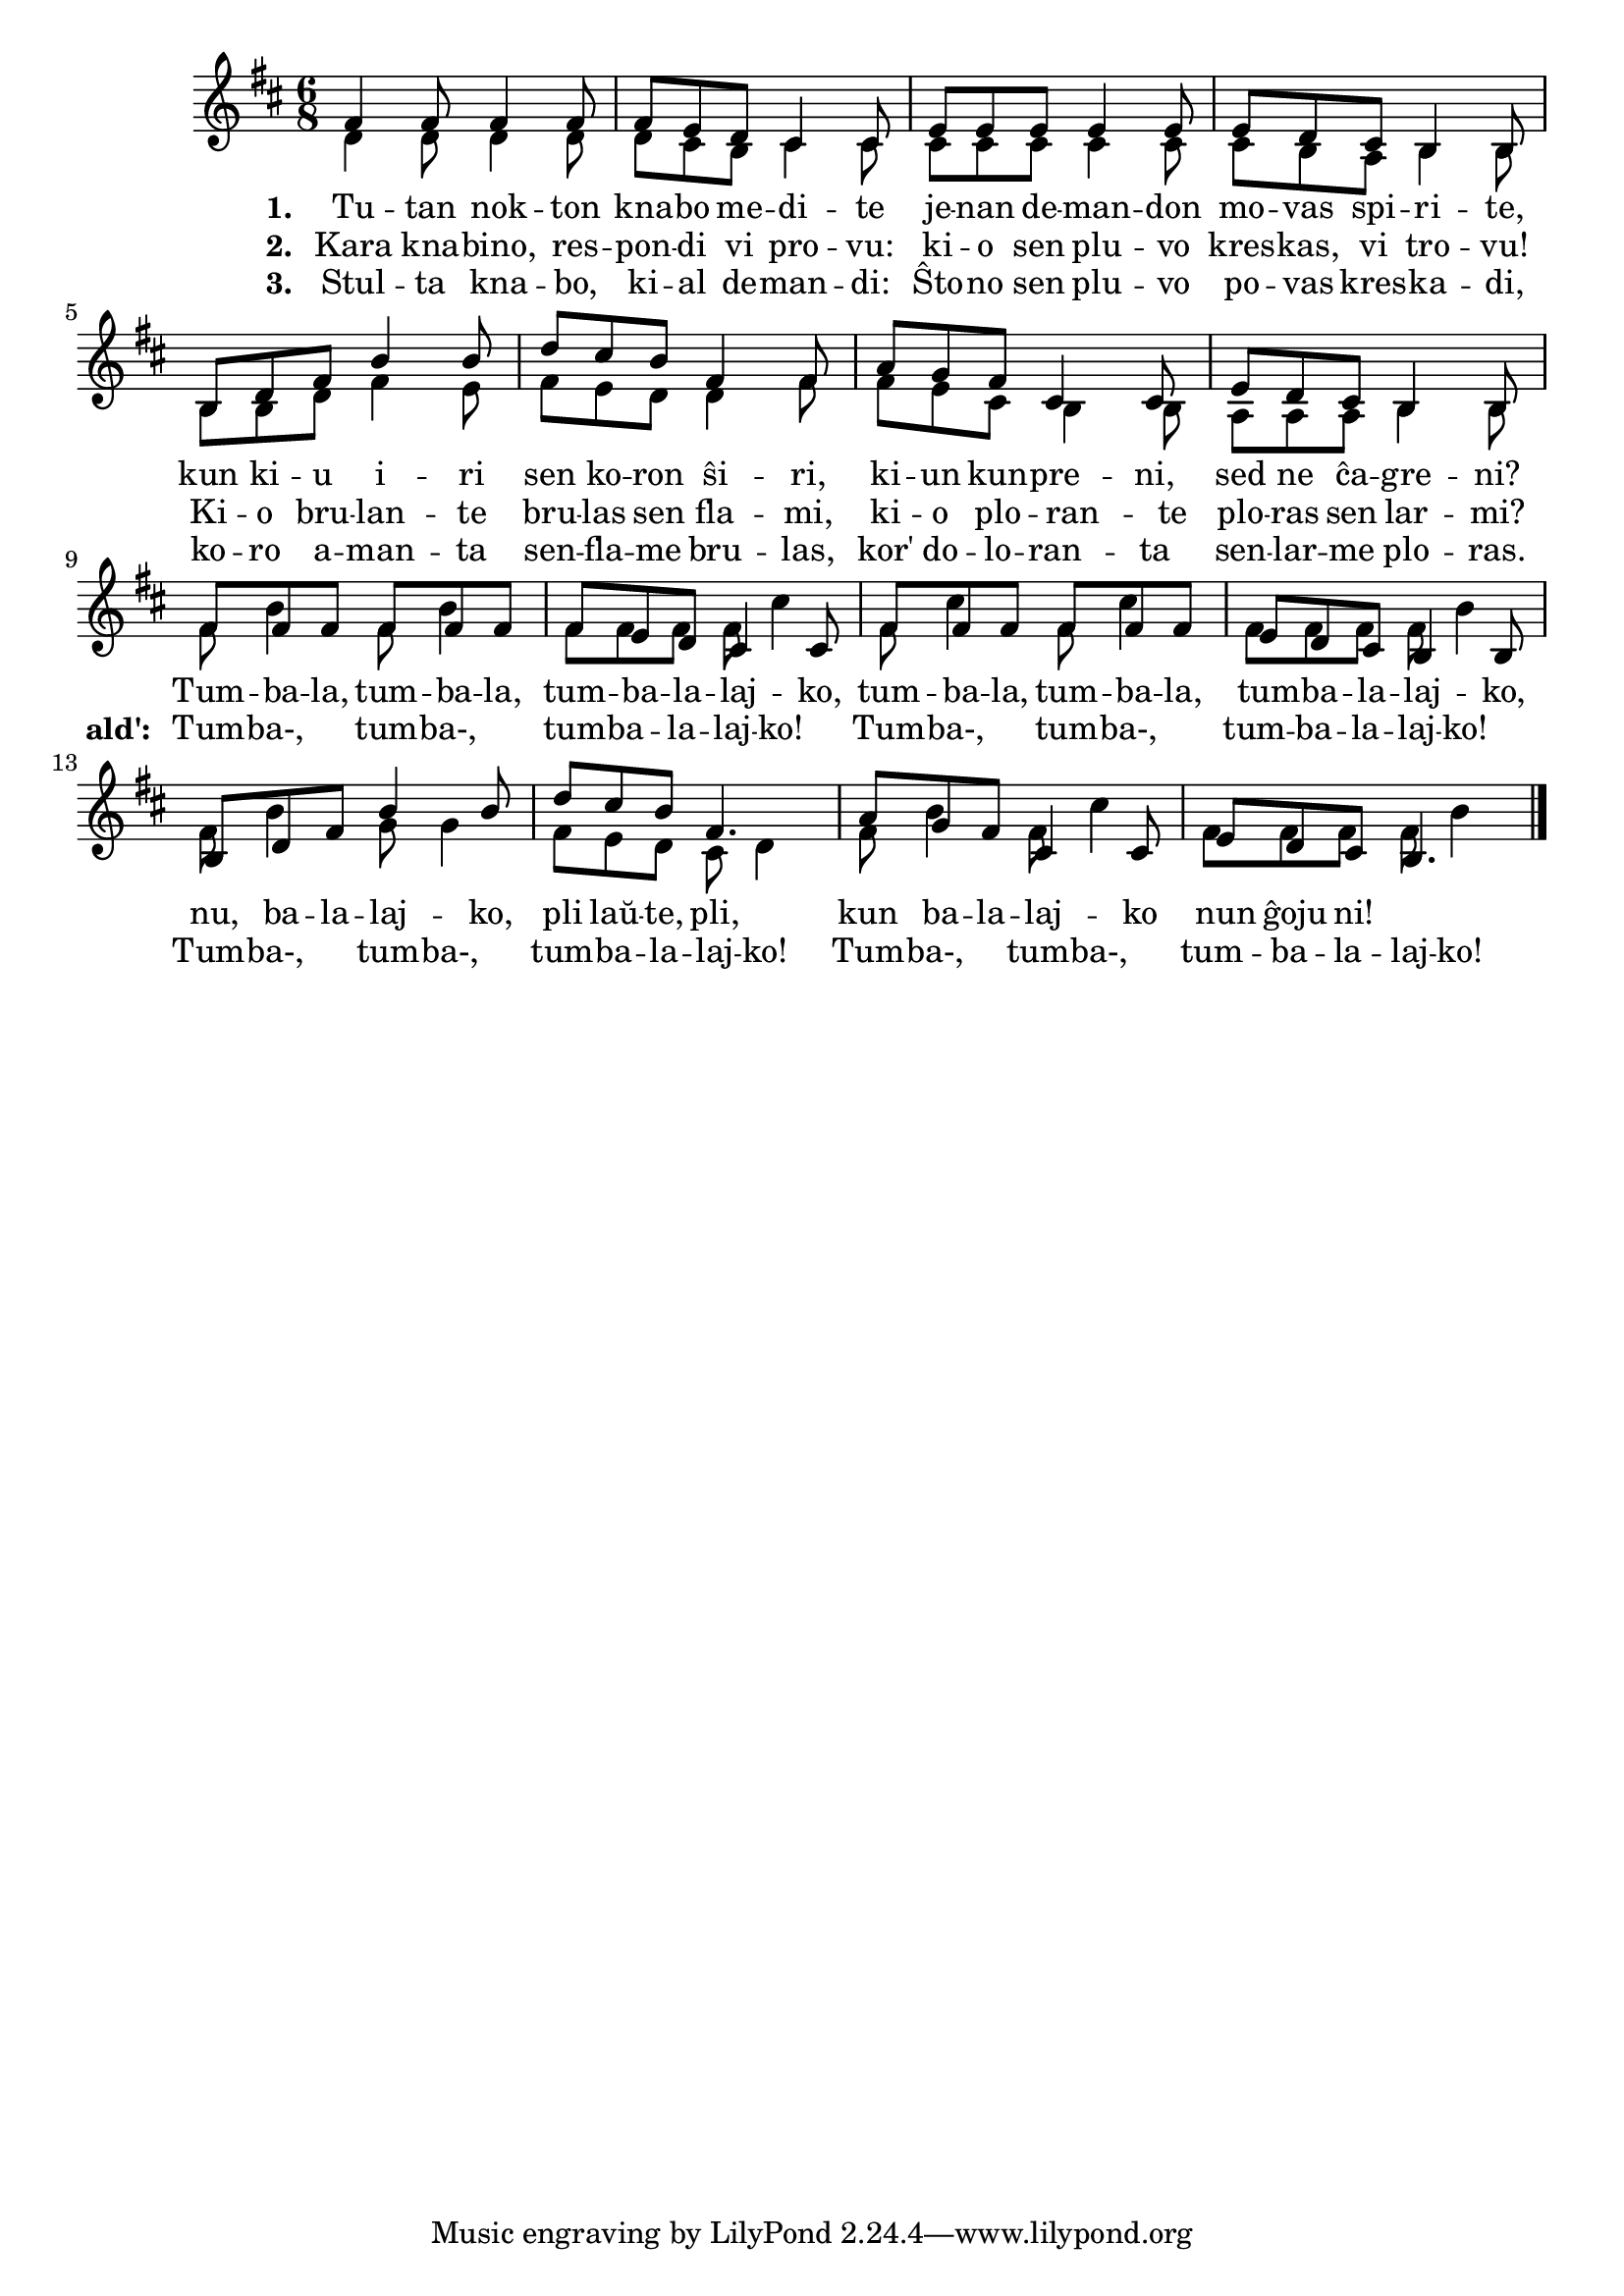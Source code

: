 

\score {
	\header {
	  title = "Tumbalalajko"
	  subsubtitle = "laŭ traduko de Claude Piron"
	}
	

    \new ChoirStaff <<
      \new Staff <<
	\transpose c c' {
	  \relative {
	    \time 6/8
	    \key d \major
   	    \autoBeamOff
	    <<
	    \new Voice = "soprano"
	    { \voiceOne
	      fis4 fis8 fis4 fis8 fis8 e d cis4 cis8 e e e e4 e8 e d cis b4 b8
	      b d fis b4 b8 d cis b fis4 fis8 a g fis cis4 cis8 e d cis b4 b8
	      % rekantaĵo
	      fis' fis fis fis fis fis fis e d cis4 cis8
	      fis fis fis fis fis fis e d cis b4 b8
	      b d fis b4 b8 d cis b fis4. a8 g fis cis4 cis8 e d cis b4.
	    } % voiceOne
	    %\\
	    \new Voice = "aldo"
	    { \voiceTwo
	      d4 d8 d4 d8 d cis b cis4 cis8 cis cis cis cis4 cis8 cis b a b4 b8
	      b b d fis4 e8 fis e d d4 fis8 fis e cis b4 b8 a a a b4 b8
	      % rekantaĵo
	      fis' b4 fis8 b4 fis8 fis fis fis cis'4 fis,8 cis'4
	      fis,8 cis'4 fis,8 fis fis fis b4
	      fis8 b4 g8 g4 fis8 e d cis d4 fis8 b4 fis8 cis'4 fis,8 fis fis fis b4
	    } % voiceTwo
	    >>
	    \bar "|." 
	    \autoBeamOn
	  } % relative
	} % transpose
	 \new Lyrics \lyricsto "soprano" {
				%\addlyrics {
	   \set stanza = #"1. "
           Tu -- tan nok -- ton kna -- bo me -- di -- te
	   je -- nan de -- man -- don mo -- vas spi -- ri -- te,
	   kun ki -- u i -- ri sen ko -- ron ŝi -- ri,
	   ki -- un kun -- pre -- ni, sed ne ĉa -- gre -- ni?
	   % rekantaĵo
	   Tum -- ba -- la, tum -- ba -- la, tum -- ba -- la -- laj -- ko,
           tum -- ba -- la, tum -- ba -- la, tum -- ba -- la -- laj -- ko,
           nu, ba -- la -- laj -- ko, pli laŭ -- te, pli,
           kun ba -- la -- laj -- ko nun ĝoju ni!

	} % lyrics
%	\addlyrics {
	\new Lyrics \lyricsto "aldo" {
	\set stanza = #"2. "
	Kara kna -- bino, res -- pon -- di vi pro -- vu:
	ki -- o sen plu -- vo kres -- kas, vi tro -- vu!
	Ki -- o bru -- lan -- te bru -- las sen fla -- mi,
	ki -- o plo -- ran -- te plo -- ras sen lar -- mi?
				% rekantaĵo
	\set stanza = #"ald': "
	Tum -- ba-, tum -- ba-, tum -- ba -- la -- laj -- ko! 
	Tum -- ba-, tum -- ba-, tum -- ba -- la -- laj -- ko! 
	Tum -- ba-, tum -- ba-, tum -- ba -- la -- laj -- ko! 
	Tum -- ba-, tum -- ba-, tum -- ba -- la -- laj -- ko! 
	} %lyrics
	\new Lyrics \lyricsto "soprano"	 {
	  \set stanza = #"3. "
	  Stul -- ta kna -- bo, ki -- al de -- man -- di:
          Ŝto -- no sen plu -- vo po -- vas kres -- ka -- di,
          ko -- ro a -- man -- ta sen -- fla -- me bru -- las,
          kor' do -- lo -- ran -- ta sen -- lar -- me plo -- ras.
	} %lyrics
	
      >> % Staff
     
     >> % ChoirStaff
      } % score




